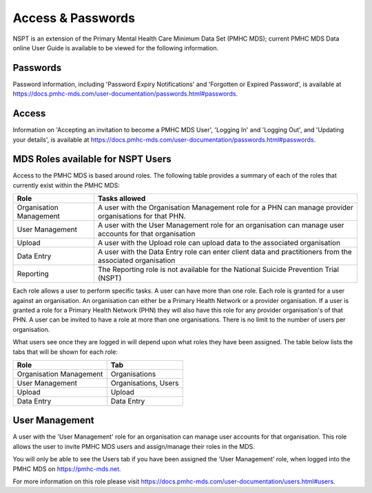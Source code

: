 .. _access-and-password-user-doc:

Access & Passwords
==================

NSPT is an extension of the Primary Mental Health Care Minimum Data Set (PMHC MDS);
current PMHC MDS Data online User Guide is available to be viewed for the following information.

.. _passwords:

Passwords
---------

Password information, including 'Password Expiry Notifications' and 'Forgotten or Expired Password',
is available at https://docs.pmhc-mds.com/user-documentation/passwords.html#passwords.

.. _home:

Access
------

Information on 'Accepting an invitation to become a PMHC MDS User', 'Logging In'
and 'Logging Out', and 'Updating your details', is available at https://docs.pmhc-mds.com/user-documentation/passwords.html#passwords.

.. _roles:

MDS Roles available for NSPT Users
----------------------------------

Access to the PMHC MDS is based around roles. The following table provides a summary of each of
the roles that currently exist within the PMHC MDS:

+----------------------------+------------------------------------------------------------------------------------------------------------------------------------+
| **Role**                   | **Tasks allowed**                                                                                                                  |
+============================+====================================================================================================================================+
| Organisation Management    | A user with the Organisation Management role for a PHN can manage provider organisations for that PHN.                             |
+----------------------------+------------------------------------------------------------------------------------------------------------------------------------+
| User Management            | A user with the User Management role for an organisation can manage user accounts for that organisation                            |
+----------------------------+------------------------------------------------------------------------------------------------------------------------------------+
| Upload                     | A user with the Upload role can upload data to the associated organisation                                                         |
+----------------------------+------------------------------------------------------------------------------------------------------------------------------------+
| Data Entry                 | A user with the Data Entry role can enter client data and practitioners from the associated organisation                           |
+----------------------------+------------------------------------------------------------------------------------------------------------------------------------+
| Reporting                  | The Reporting role is not available for the National Suicide Prevention Trial (NSPT)                                               |
+----------------------------+------------------------------------------------------------------------------------------------------------------------------------+

Each role allows a user to perform specific tasks. A user can have more than one role.
Each role is granted for a user against an organisation. An organisation can
either be a Primary Health Network or a provider organisation. If a user is granted
a role for a Primary Health Network (PHN) they will also have this role for any
provider organisation's of that PHN. A user can be invited to have a role at more
than one organisations. There is no limit to the number of users per organisation.

What users see once they are logged in will depend upon what roles they have been
assigned. The table below lists the tabs that will be shown for each role:

+-------------------------+------------------------------+
| Role                    | Tab                          |
+=========================+==============================+
| Organisation Management | Organisations                |
+-------------------------+------------------------------+
| User Management         | Organisations, Users         |
+-------------------------+------------------------------+
| Upload                  | Upload                       |
+-------------------------+------------------------------+
| Data Entry              | Data Entry                   |
+-------------------------+------------------------------+

.. _users:

User Management
---------------

A user with the 'User Management' role for an organisation can manage user accounts
for that organisation. This role allows the user to invite PMHC MDS users and
assign/manage their roles in the MDS.

You will only be able to see the Users tab if you have been assigned the ‘User Management’
role, when logged into the PMHC MDS on https://pmhc-mds.net.

For more information on this role please visit https://docs.pmhc-mds.com/user-documentation/users.html#users.
